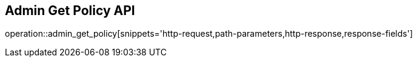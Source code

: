 == Admin Get Policy API

operation::admin_get_policy[snippets='http-request,path-parameters,http-response,response-fields']
